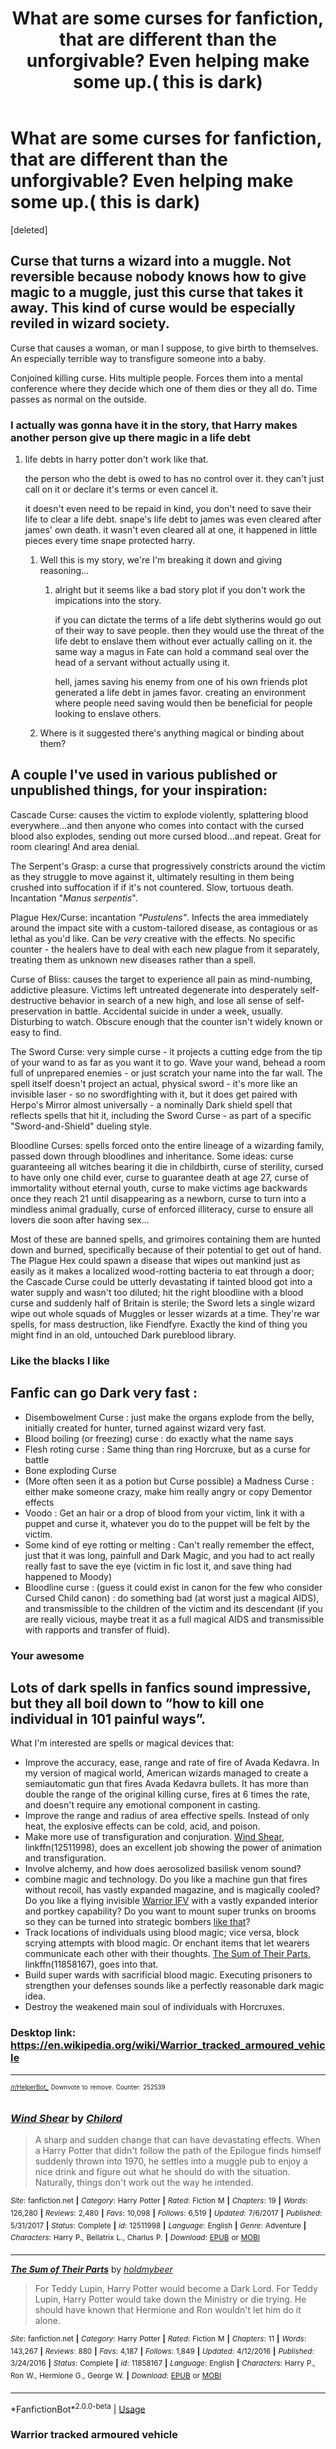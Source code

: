 #+TITLE: What are some curses for fanfiction, that are different than the unforgivable? Even helping make some up.( this is dark)

* What are some curses for fanfiction, that are different than the unforgivable? Even helping make some up.( this is dark)
:PROPERTIES:
:Score: 16
:DateUnix: 1555792269.0
:DateShort: 2019-Apr-21
:FlairText: Discussion
:END:
[deleted]


** Curse that turns a wizard into a muggle. Not reversible because nobody knows how to give magic to a muggle, just this curse that takes it away. This kind of curse would be especially reviled in wizard society.

Curse that causes a woman, or man I suppose, to give birth to themselves. An especially terrible way to transfigure someone into a baby.

Conjoined killing curse. Hits multiple people. Forces them into a mental conference where they decide which one of them dies or they all do. Time passes as normal on the outside.
:PROPERTIES:
:Author: NiceUsernameBro
:Score: 16
:DateUnix: 1555793167.0
:DateShort: 2019-Apr-21
:END:

*** I actually was gonna have it in the story, that Harry makes another person give up there magic in a life debt
:PROPERTIES:
:Score: 8
:DateUnix: 1555793743.0
:DateShort: 2019-Apr-21
:END:

**** life debts in harry potter don't work like that.

the person who the debt is owed to has no control over it. they can't just call on it or declare it's terms or even cancel it.

it doesn't even need to be repaid in kind, you don't need to save their life to clear a life debt. snape's life debt to james was even cleared after james' own death. it wasn't even cleared all at one, it happened in little pieces every time snape protected harry.
:PROPERTIES:
:Author: NiceUsernameBro
:Score: 0
:DateUnix: 1555794736.0
:DateShort: 2019-Apr-21
:END:

***** Well this is my story, we're I'm breaking it down and giving reasoning...
:PROPERTIES:
:Score: 10
:DateUnix: 1555794833.0
:DateShort: 2019-Apr-21
:END:

****** alright but it seems like a bad story plot if you don't work the impications into the story.

if you can dictate the terms of a life debt slytherins would go out of their way to save people. then they would use the threat of the life debt to enslave them without ever actually calling on it. the same way a magus in Fate can hold a command seal over the head of a servant without actually using it.

hell, james saving his enemy from one of his own friends plot generated a life debt in james favor. creating an environment where people need saving would then be beneficial for people looking to enslave others.
:PROPERTIES:
:Author: NiceUsernameBro
:Score: 1
:DateUnix: 1555795453.0
:DateShort: 2019-Apr-21
:END:


***** Where is it suggested there's anything magical or binding about them?
:PROPERTIES:
:Author: UbiquitousPanacea
:Score: 0
:DateUnix: 1555801866.0
:DateShort: 2019-Apr-21
:END:


** A couple I've used in various published or unpublished things, for your inspiration:

Cascade Curse: causes the victim to explode violently, splattering blood everywhere...and then anyone who comes into contact with the cursed blood also explodes, sending out more cursed blood...and repeat. Great for room clearing! And area denial.

The Serpent's Grasp: a curse that progressively constricts around the victim as they struggle to move against it, ultimately resulting in them being crushed into suffocation if if it's not countered. Slow, tortuous death. Incantation "/Manus serpentis/".

Plague Hex/Curse: incantation /"Pustulens"/. Infects the area immediately around the impact site with a custom-tailored disease, as contagious or as lethal as you'd like. Can be /very/ creative with the effects. No specific counter - the healers have to deal with each new plague from it separately, treating them as unknown new diseases rather than a spell.

Curse of Bliss: causes the target to experience all pain as mind-numbing, addictive pleasure. Victims left untreated degenerate into desperately self-destructive behavior in search of a new high, and lose all sense of self-preservation in battle. Accidental suicide in under a week, usually. Disturbing to watch. Obscure enough that the counter isn't widely known or easy to find.

The Sword Curse: very simple curse - it projects a cutting edge from the tip of your wand to as far as you want it to go. Wave your wand, behead a room full of unprepared enemies - or just scratch your name into the far wall. The spell itself doesn't project an actual, physical sword - it's more like an invisible laser - so no swordfighting with it, but it does get paired with Herpo's Mirror almost universally - a nominally Dark shield spell that reflects spells that hit it, including the Sword Curse - as part of a specific "Sword-and-Shield" dueling style.

Bloodline Curses: spells forced onto the entire lineage of a wizarding family, passed down through bloodlines and inheritance. Some ideas: curse guaranteeing all witches bearing it die in childbirth, curse of sterility, cursed to have only one child ever, curse to guarantee death at age 27, curse of immortality without eternal youth, curse to make victims age backwards once they reach 21 until disappearing as a newborn, curse to turn into a mindless animal gradually, curse of enforced illiteracy, curse to ensure all lovers die soon after having sex...

Most of these are banned spells, and grimoires containing them are hunted down and burned, specifically because of their potential to get out of hand. The Plague Hex could spawn a disease that wipes out mankind just as easily as it makes a localized wood-rotting bacteria to eat through a door; the Cascade Curse could be utterly devastating if tainted blood got into a water supply and wasn't too diluted; hit the right bloodline with a blood curse and suddenly half of Britain is sterile; the Sword lets a single wizard wipe out whole squads of Muggles or lesser wizards at a time. They're war spells, for mass destruction, like Fiendfyre. Exactly the kind of thing you might find in an old, untouched Dark pureblood library.
:PROPERTIES:
:Author: Kjartan_Aurland
:Score: 7
:DateUnix: 1555804103.0
:DateShort: 2019-Apr-21
:END:

*** Like the blacks I like
:PROPERTIES:
:Score: 3
:DateUnix: 1555804181.0
:DateShort: 2019-Apr-21
:END:


** Fanfic can go Dark very fast :

- Disembowelment Curse : just make the organs explode from the belly, initially created for hunter, turned against wizard very fast.\\
- Blood boiling (or freezing) curse : do exactly what the name says\\
- Flesh roting curse : Same thing than ring Horcruxe, but as a curse for battle\\
- Bone exploding Curse\\
- (More often seen it as a potion but Curse possible) a Madness Curse : either make someone crazy, make him really angry or copy Dementor effects\\
- Voodo : Get an hair or a drop of blood from your victim, link it with a puppet and curse it, whatever you do to the puppet will be felt by the victim.\\
- Some kind of eye rotting or melting : Can't really remember the effect, just that it was long, painfull and Dark Magic, and you had to act really really fast to save the eye (victim in fic lost it, and save thing had happened to Moody)\\
- Bloodline curse : (guess it could exist in canon for the few who consider Cursed Child canon) : do something bad (at worst just a magical AIDS), and transmissible to the children of the victim and its descendant (if you are really vicious, maybe treat it as a full magical AIDS and transmissible with rapports and transfer of fluid).
:PROPERTIES:
:Author: PlusMortgage
:Score: 2
:DateUnix: 1555793101.0
:DateShort: 2019-Apr-21
:END:

*** Your awesome
:PROPERTIES:
:Score: 0
:DateUnix: 1555794002.0
:DateShort: 2019-Apr-21
:END:


** Lots of dark spells in fanfics sound impressive, but they all boil down to “how to kill one individual in 101 painful ways”.

What I'm interested are spells or magical devices that:

- Improve the accuracy, ease, range and rate of fire of Avada Kedavra. In my version of magical world, American wizards managed to create a semiautomatic gun that fires Avada Kedavra bullets. It has more than double the range of the original killing curse, fires at 6 times the rate, and doesn't require any emotional component in casting.
- Improve the range and radius of area effective spells. Instead of only heat, the explosive effects can be cold, acid, and poison.
- Make more use of transfiguration and conjuration. [[https://www.fanfiction.net/s/12511998/1/][Wind Shear]], linkffn(12511998), does an excellent job showing the power of animation and transfiguration.
- Involve alchemy, and how does aerosolized basilisk venom sound?
- combine magic and technology. Do you like a machine gun that fires without recoil, has vastly expanded magazine, and is magically cooled? Do you like a flying invisible [[https://en.m.wikipedia.org/wiki/Warrior_tracked_armoured_vehicle][Warrior IFV]] with a vastly expanded interior and portkey capability? Do you want to mount super trunks on brooms so they can be turned into strategic bombers [[https://youtu.be/UxgiBJATe9M][like that]]?
- Track locations of individuals using blood magic; vice versa, block scrying attempts with blood magic. Or enchant items that let wearers communicate each other with their thoughts. [[https://www.fanfiction.net/s/11858167/1/][The Sum of Their Parts]], linkffn(11858167), goes into that.
- Build super wards with sacrificial blood magic. Executing prisoners to strengthen your defenses sounds like a perfectly reasonable dark magic idea.
- Destroy the weakened main soul of individuals with Horcruxes.
:PROPERTIES:
:Author: InquisitorCOC
:Score: 2
:DateUnix: 1555808994.0
:DateShort: 2019-Apr-21
:END:

*** Desktop link: [[https://en.wikipedia.org/wiki/Warrior_tracked_armoured_vehicle]]

--------------

^{^{[[/r/HelperBot_]]}} ^{^{Downvote}} ^{^{to}} ^{^{remove.}} ^{^{Counter:}} ^{^{252539}}
:PROPERTIES:
:Author: HelperBot_
:Score: 1
:DateUnix: 1555809002.0
:DateShort: 2019-Apr-21
:END:


*** [[https://www.fanfiction.net/s/12511998/1/][*/Wind Shear/*]] by [[https://www.fanfiction.net/u/67673/Chilord][/Chilord/]]

#+begin_quote
  A sharp and sudden change that can have devastating effects. When a Harry Potter that didn't follow the path of the Epilogue finds himself suddenly thrown into 1970, he settles into a muggle pub to enjoy a nice drink and figure out what he should do with the situation. Naturally, things don't work out the way he intended.
#+end_quote

^{/Site/:} ^{fanfiction.net} ^{*|*} ^{/Category/:} ^{Harry} ^{Potter} ^{*|*} ^{/Rated/:} ^{Fiction} ^{M} ^{*|*} ^{/Chapters/:} ^{19} ^{*|*} ^{/Words/:} ^{126,280} ^{*|*} ^{/Reviews/:} ^{2,480} ^{*|*} ^{/Favs/:} ^{10,098} ^{*|*} ^{/Follows/:} ^{6,519} ^{*|*} ^{/Updated/:} ^{7/6/2017} ^{*|*} ^{/Published/:} ^{5/31/2017} ^{*|*} ^{/Status/:} ^{Complete} ^{*|*} ^{/id/:} ^{12511998} ^{*|*} ^{/Language/:} ^{English} ^{*|*} ^{/Genre/:} ^{Adventure} ^{*|*} ^{/Characters/:} ^{Harry} ^{P.,} ^{Bellatrix} ^{L.,} ^{Charlus} ^{P.} ^{*|*} ^{/Download/:} ^{[[http://www.ff2ebook.com/old/ffn-bot/index.php?id=12511998&source=ff&filetype=epub][EPUB]]} ^{or} ^{[[http://www.ff2ebook.com/old/ffn-bot/index.php?id=12511998&source=ff&filetype=mobi][MOBI]]}

--------------

[[https://www.fanfiction.net/s/11858167/1/][*/The Sum of Their Parts/*]] by [[https://www.fanfiction.net/u/7396284/holdmybeer][/holdmybeer/]]

#+begin_quote
  For Teddy Lupin, Harry Potter would become a Dark Lord. For Teddy Lupin, Harry Potter would take down the Ministry or die trying. He should have known that Hermione and Ron wouldn't let him do it alone.
#+end_quote

^{/Site/:} ^{fanfiction.net} ^{*|*} ^{/Category/:} ^{Harry} ^{Potter} ^{*|*} ^{/Rated/:} ^{Fiction} ^{M} ^{*|*} ^{/Chapters/:} ^{11} ^{*|*} ^{/Words/:} ^{143,267} ^{*|*} ^{/Reviews/:} ^{880} ^{*|*} ^{/Favs/:} ^{4,187} ^{*|*} ^{/Follows/:} ^{1,849} ^{*|*} ^{/Updated/:} ^{4/12/2016} ^{*|*} ^{/Published/:} ^{3/24/2016} ^{*|*} ^{/Status/:} ^{Complete} ^{*|*} ^{/id/:} ^{11858167} ^{*|*} ^{/Language/:} ^{English} ^{*|*} ^{/Characters/:} ^{Harry} ^{P.,} ^{Ron} ^{W.,} ^{Hermione} ^{G.,} ^{George} ^{W.} ^{*|*} ^{/Download/:} ^{[[http://www.ff2ebook.com/old/ffn-bot/index.php?id=11858167&source=ff&filetype=epub][EPUB]]} ^{or} ^{[[http://www.ff2ebook.com/old/ffn-bot/index.php?id=11858167&source=ff&filetype=mobi][MOBI]]}

--------------

*FanfictionBot*^{2.0.0-beta} | [[https://github.com/tusing/reddit-ffn-bot/wiki/Usage][Usage]]
:PROPERTIES:
:Author: FanfictionBot
:Score: 1
:DateUnix: 1555809005.0
:DateShort: 2019-Apr-21
:END:


*** *Warrior tracked armoured vehicle*

The Warrior tracked vehicle family is a series of British armoured vehicles, originally developed to replace the older FV430 series of armoured vehicles. The Warrior started life as the MCV-80, "Mechanised Combat Vehicle for the 1980s". One of the requirements of the new vehicle was a top speed able to keep up with the projected new MBT, the MBT-80 - later cancelled and replaced by what became the Challenger 1 - which the then-current FV432 could not. The project was begun in the 1970s.

--------------

^{[} [[https://www.reddit.com/message/compose?to=kittens_from_space][^{PM}]] ^{|} [[https://reddit.com/message/compose?to=WikiTextBot&message=Excludeme&subject=Excludeme][^{Exclude} ^{me}]] ^{|} [[https://np.reddit.com/r/HPfanfiction/about/banned][^{Exclude} ^{from} ^{subreddit}]] ^{|} [[https://np.reddit.com/r/WikiTextBot/wiki/index][^{FAQ} ^{/} ^{Information}]] ^{|} [[https://github.com/kittenswolf/WikiTextBot][^{Source}]] ^{]} ^{Downvote} ^{to} ^{remove} ^{|} ^{v0.28}
:PROPERTIES:
:Author: WikiTextBot
:Score: 1
:DateUnix: 1555809009.0
:DateShort: 2019-Apr-21
:END:


** One curse I had an idea for is based on an SCP: the curse causes all the blood in a person's body to become glass-like shards. And the victim screams until they expire.

Rookwood invented it.
:PROPERTIES:
:Author: Jahoan
:Score: 1
:DateUnix: 1555795990.0
:DateShort: 2019-Apr-21
:END:

*** I like
:PROPERTIES:
:Score: 1
:DateUnix: 1555796010.0
:DateShort: 2019-Apr-21
:END:


** I think your best bet is rituals that do something horrible, requiring doing something horrible.

Apart from that, curses that cause gradual death like cancer, spells to gradually break someone's will and turn them into a willing slave, spells to fuse creatures together, spells to cause hallucination followed by insanity, spells that affect whole bloodlines, spells designed to kill things that can't ordinarily be killed like phoenixes and such, spells to summon unimaginable horrors, voodoo, spells that inflict things like lycanthropy, subtler spells that cause things like depression and hypermania, spells that reverse the loyalty of pets against their owners, spells that cause you to gradually fall to pieces, etc.
:PROPERTIES:
:Author: UbiquitousPanacea
:Score: 1
:DateUnix: 1555802019.0
:DateShort: 2019-Apr-21
:END:


** Curses worse than unforgivables is a terrible cliche. What could possible be worse than spells labelled as /Unforgivable/?

You might as well use "Avada Kedavra Maxima!" and it would just as ridiculous.
:PROPERTIES:
:Author: -Oc-
:Score: 1
:DateUnix: 1555805954.0
:DateShort: 2019-Apr-21
:END:

*** Well it's more like hey reducto can kill someone, fiendfyre could be considered worse but I dunno it's not mentioned... unstoppable fire that burns everyone to death?
:PROPERTIES:
:Score: 1
:DateUnix: 1555806756.0
:DateShort: 2019-Apr-21
:END:


** Blood Gorger curse from Wind Shear linkffn(12511998)

Causes blood to bubble and spray out of any wounds before quickly (minute or less) eating away flesh and exploding. The blood is now infected with the curse and any animal hit with the sprayed blood goes through the same thing causing a chain reaction.

A tactic is to curse a mosquito as a carrier and sit back far away to watch the fun. Harry describes it as an 'army killer' and it's worse than the Unforgivables by the few that know of the spell's existence.
:PROPERTIES:
:Author: streakermaximus
:Score: 1
:DateUnix: 1555806614.0
:DateShort: 2019-Apr-21
:END:

*** [[https://www.fanfiction.net/s/12511998/1/][*/Wind Shear/*]] by [[https://www.fanfiction.net/u/67673/Chilord][/Chilord/]]

#+begin_quote
  A sharp and sudden change that can have devastating effects. When a Harry Potter that didn't follow the path of the Epilogue finds himself suddenly thrown into 1970, he settles into a muggle pub to enjoy a nice drink and figure out what he should do with the situation. Naturally, things don't work out the way he intended.
#+end_quote

^{/Site/:} ^{fanfiction.net} ^{*|*} ^{/Category/:} ^{Harry} ^{Potter} ^{*|*} ^{/Rated/:} ^{Fiction} ^{M} ^{*|*} ^{/Chapters/:} ^{19} ^{*|*} ^{/Words/:} ^{126,280} ^{*|*} ^{/Reviews/:} ^{2,480} ^{*|*} ^{/Favs/:} ^{10,098} ^{*|*} ^{/Follows/:} ^{6,519} ^{*|*} ^{/Updated/:} ^{7/6/2017} ^{*|*} ^{/Published/:} ^{5/31/2017} ^{*|*} ^{/Status/:} ^{Complete} ^{*|*} ^{/id/:} ^{12511998} ^{*|*} ^{/Language/:} ^{English} ^{*|*} ^{/Genre/:} ^{Adventure} ^{*|*} ^{/Characters/:} ^{Harry} ^{P.,} ^{Bellatrix} ^{L.,} ^{Charlus} ^{P.} ^{*|*} ^{/Download/:} ^{[[http://www.ff2ebook.com/old/ffn-bot/index.php?id=12511998&source=ff&filetype=epub][EPUB]]} ^{or} ^{[[http://www.ff2ebook.com/old/ffn-bot/index.php?id=12511998&source=ff&filetype=mobi][MOBI]]}

--------------

*FanfictionBot*^{2.0.0-beta} | [[https://github.com/tusing/reddit-ffn-bot/wiki/Usage][Usage]]
:PROPERTIES:
:Author: FanfictionBot
:Score: 1
:DateUnix: 1555806647.0
:DateShort: 2019-Apr-21
:END:


** I read this as curses that are as bad as the Unforgivable's, I've got a few.

Intestines are transformed into snakes. They trying and burrow out of the skin, leading to massive blood loss and no intestines.

Bones transformed into Lead, the metal. As lead is heavy, they would be plummeted towards the ground experiencing something like higher gravity. The lead would give them lead poisoning.

Hung, Drawn, and Quartered. The person is strangled by an invisible rope, their limbs stretched and twisted, and then split into two pieces, cut down through their stomach.

Blood transformation. Blood is transformed/transmuted into acid, some sort of acid that dissolves bones and flesh, not sure which.

Liquid Boiling/Blood Boiling. With Liquid, all liquid is boiled to a extreme temperature, melting the body inside out. The Blood Boiling with boil the blood.

Bone transformed into bamboo plus a advanced growing charm. The bone is transformed/transmuted into bamboo which has been known in Vietnam Torture techniques. The advanced growing charm helps the bamboo grow quickly, leading to death in minutes than days.

Skin Flaying. The skin is flayed off, one piece at a time. Simple.

Teeth are boiled. The teeth are boiled and curse so that teeth cannot grow there again. Derived from the tongue tying curse but made darker and cannot be undone by a counter-spell.

Oxygen transformation into carbon monoxide. Every bit of Oxygen inhaled into the body is transformed into carbon monoxide.

Rather dark so sorry. Hope it helps.
:PROPERTIES:
:Author: arc_black377
:Score: 1
:DateUnix: 1555809515.0
:DateShort: 2019-Apr-21
:END:

*** Awesome thinking
:PROPERTIES:
:Score: 1
:DateUnix: 1555817665.0
:DateShort: 2019-Apr-21
:END:


*** For the oxygen transformation,it's something I often thought about. The Bubble Head Charm is a charm that create a buffle of fresh air around your head. Not sur in canon, but in fanon you can use it on someone else (older student helping a younger one that can't use it yet).\\
Would tweak the spell so it's not fresh air anymore but water or CO2 (plus maybe something so it's not easily dispeled) count as a curse? Use it either as a combat curse (not convinced since it doesn't seem to be castable long range) or a torture/ execution spell.
:PROPERTIES:
:Author: PlusMortgage
:Score: 1
:DateUnix: 1555845541.0
:DateShort: 2019-Apr-21
:END:


** Omg, I was watching sorcerer's stone this morning, and when the kids are in the devil's snare, Hermione uses a spell that cast sunlight...

If it's pure sunlight, wouldn't that be like a nuke coming out of her want?
:PROPERTIES:
:Author: taargus5000
:Score: 1
:DateUnix: 1555810143.0
:DateShort: 2019-Apr-21
:END:


** A couple favorites I've seen.

Luna used a perpetual orgasm curse.

Petrification(to stone), but the victim stays aware.

Asphyxiation by laughter if done properly also damages the ribs and make it more painful.
:PROPERTIES:
:Author: Yes_I_Know_Im_Stupid
:Score: 1
:DateUnix: 1555811513.0
:DateShort: 2019-Apr-21
:END:


** A dark spell that causes all the Hairs on a person body to rapidly ingrow and paired with a second spell that rips all the ingrown hair out.
:PROPERTIES:
:Author: Call0013
:Score: 1
:DateUnix: 1555819545.0
:DateShort: 2019-Apr-21
:END:


** Obliviate is low-key worse than Crucio. Hermione made her parents forget about having raised a daughter for 17 years. If you offered any parent a choice between that and crucio, which do you think they'd pick?

Anything infectious is going to be extremely dangerous. I have a thing in a story I'm working on that doesn't appear to do anything for (x) days, that's gonna be decided as the plot requires, but anyone you touch during that period gets their timer started with the same thing. At the end of the timer, your skin ignites on contact with air. It's very easy to imagine this ending humanity very quickly if no one knows about it.

Inspired by pushing daisies, death-touch curse. Anything the victim touches just instantly dies. Never touch anyone again! No hand holding, no hugging, no entering public areas without taking extreme precautions ever again! Or basilisk-eyes. Do you pluck out your eyes? Do you start carrying around mandrake potion and viewing the world through a periscope? There are a lot of dramatic ways to go in the genre of "make a basic life function extremely dangerous"
:PROPERTIES:
:Author: BernotAndJakob
:Score: 1
:DateUnix: 1555824986.0
:DateShort: 2019-Apr-21
:END:

*** I still wonder about the Obliviate, probably not Unforgiveable because government need it too much to ensure Statut of Secrecy but is it really worse than a Crucio?\\
I mean, you take the Grangers as an example, would they pick pain rather than amnesia? Probably.\\
But once it's over, who are in the worst state, the Grangers living happily in Australia, or the one half mad after being too long under the curse?
:PROPERTIES:
:Author: PlusMortgage
:Score: 2
:DateUnix: 1555845785.0
:DateShort: 2019-Apr-21
:END:


** How about a modified Lumos that creates coherent (laser) light strong enough to cut through things? That would be something Hermione could come up with instead of something from an ancient dark curse book.
:PROPERTIES:
:Author: 15_Redstones
:Score: 1
:DateUnix: 1555827169.0
:DateShort: 2019-Apr-21
:END:


** If riddle can spell the DADA professor position to doom its professor, why not spell each position in ministry of magic to kill muggleborn that works there? the muggleborn can never have authority if the government don't allow them to have any.
:PROPERTIES:
:Author: AlphaTierra
:Score: 1
:DateUnix: 1555917895.0
:DateShort: 2019-Apr-22
:END:


** u/mftrhu:
#+begin_quote
  a curse that would cause bones spurs to rip through your flesh
#+end_quote

Oh hey, it's [[https://ghr.nlm.nih.gov/condition/progressive-osseous-heteroplasia][Progressive Osseous Heteroplasia!]]

While we are at it, rare diseases could be an excellent source of curses - take its cousin, [[https://ghr.nlm.nih.gov/condition/fibrodysplasia-ossificans-progressiva][Fibrodysplasia Ossificans Progressiva]] (see [[https://en.wikipedia.org/wiki/Fibrodysplasia_ossificans_progressiva][its wikipedia page]] for images, but beware - they are NSFL), which makes it so fibrous tissue gets replaced by bone when damaged. Muscles get damaged every day, and, eventually, a secondary skeleton forms. Remove the growth? It just gets replaced by even more bone.

For faster curses, meant to be used on the battlefield... a flaying curse, bonus points if it's one that was /meant/ to be used for butchering. Sensory deprivation, maybe permanent without a counter-curse - it would be an excellent alternative to the /Cruciatus/. Bone-shattering curse. Tendon-severing curse.

#+begin_quote
  one to make your belly full of snakes
#+end_quote

A curse that turns your hair into snakes. Aggressive, poisonous snakes.
:PROPERTIES:
:Author: mftrhu
:Score: 1
:DateUnix: 1555793541.0
:DateShort: 2019-Apr-21
:END:

*** I wanted Harry to summon snakes, and sick them on somebody,(with his parseltongue). But I'm looking for curses for the adults I like your thought process
:PROPERTIES:
:Score: 1
:DateUnix: 1555793940.0
:DateShort: 2019-Apr-21
:END:


** In Lady Archimedes, Hermione becomes downright terrifying with the curses she creates, including but not limited to: Tooth drilling, heart-stopping, shotgun-piercing curse, mental hallucinations called straight out of Lovecraft, razor wire, and even Grey Goo, and that's not even getting into the rituals.
:PROPERTIES:
:Author: Jahoan
:Score: 1
:DateUnix: 1555795813.0
:DateShort: 2019-Apr-21
:END:
